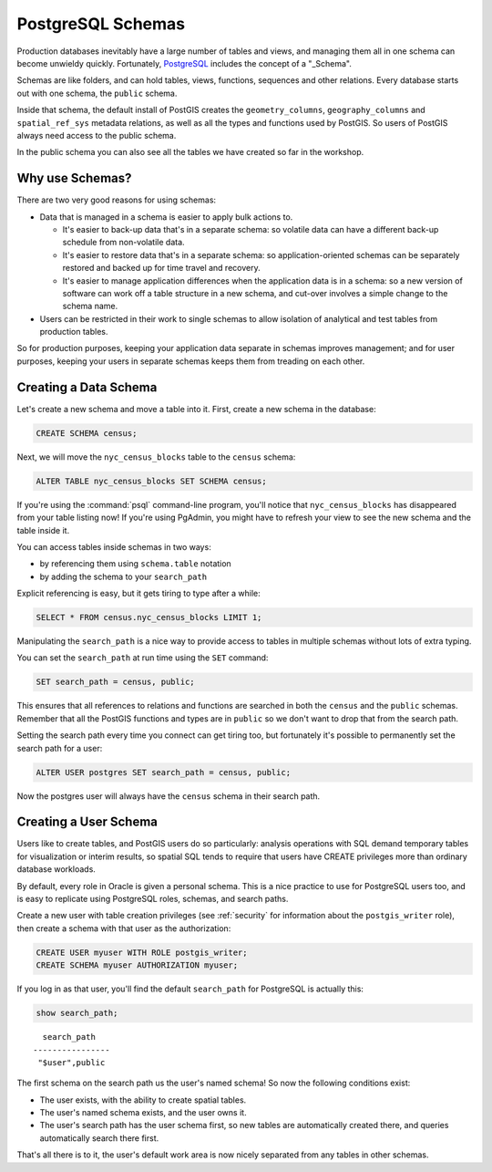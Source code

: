 .. _schemas:

PostgreSQL Schemas
==================

Production databases inevitably have a large number of tables and views, and managing them all in one schema can become unwieldy quickly. Fortunately, PostgreSQL_ includes the concept of a "_Schema".

Schemas are like folders, and can hold tables, views, functions, sequences and other relations.  Every database starts out with one schema, the ``public`` schema.  

.. image:: ./screenshots/schemas.jpg

Inside that schema, the default install of PostGIS creates the ``geometry_columns``, ``geography_columns`` and ``spatial_ref_sys`` metadata relations, as well as all the types and functions used by PostGIS. So users of PostGIS always need access to the public schema.

In the public schema you can also see all the tables we have created so far in the workshop.


Why use Schemas?
----------------

There are two very good reasons for using schemas:

* Data that is managed in a schema is easier to apply bulk actions to. 

  * It's easier to back-up data that's in a separate schema: so volatile data can have a different back-up schedule from non-volatile data. 
  * It's easier to restore data that's in a separate schema: so application-oriented schemas can be separately restored and backed up for time travel and recovery.
  * It's easier to manage application differences when the application data is in a schema: so a new version of software can work off a table structure in a new schema, and cut-over involves a simple change to the schema name.

* Users can be restricted in their work to single schemas to allow isolation of analytical and test tables from production tables.

So for production purposes, keeping your application data separate in schemas improves management; and for user purposes, keeping your users in separate schemas keeps them from treading on each other.


Creating a Data Schema
----------------------

Let's create a new schema and move a table into it.  First, create a new schema in the database:

.. code-block:: sql

  CREATE SCHEMA census;

Next, we will move the ``nyc_census_blocks`` table to the ``census`` schema:

.. code-block:: sql

  ALTER TABLE nyc_census_blocks SET SCHEMA census;

If you're using the :command:`psql` command-line program, you'll notice that ``nyc_census_blocks`` has disappeared from your table listing now! If you're using PgAdmin, you might have to refresh your view to see the new schema and the table inside it.

You can access tables inside schemas in two ways: 

* by referencing them using ``schema.table`` notation
* by adding the schema to your ``search_path``

Explicit referencing is easy, but it gets tiring to type after a while:

.. code-block:: sql

  SELECT * FROM census.nyc_census_blocks LIMIT 1;

Manipulating the ``search_path`` is a nice way to provide access to tables in multiple schemas without lots of extra typing.

You can set the ``search_path`` at run time using the ``SET`` command:

.. code-block:: sql

  SET search_path = census, public;

This ensures that all references to relations and functions are searched in both the ``census`` and the ``public`` schemas. Remember that all the PostGIS functions and types are in ``public`` so we don't want to drop that from the search path.

Setting the search path every time you connect can get tiring too, but fortunately it's possible to permanently set the search path for a user:

.. code-block:: sql

  ALTER USER postgres SET search_path = census, public;

Now the postgres user will always have the ``census`` schema in their search path.


Creating a User Schema
----------------------

Users like to create tables, and PostGIS users do so particularly: analysis operations with SQL demand temporary tables for visualization or interim results, so spatial SQL tends to require that users have CREATE privileges more than ordinary database workloads.

By default, every role in Oracle is given a personal schema. This is a nice practice to use for PostgreSQL users too, and is easy to replicate using PostgreSQL roles, schemas, and search paths.

Create a new user with table creation privileges (see :ref:`security` for information about the ``postgis_writer`` role), then create a schema with that user as the authorization:

.. code-block:: sql

  CREATE USER myuser WITH ROLE postgis_writer;
  CREATE SCHEMA myuser AUTHORIZATION myuser;

If you log in as that user, you'll find the default ``search_path`` for PostgreSQL is actually this:

.. code-block:: sql

  show search_path;

:: 

    search_path   
  ----------------
   "$user",public
  
The first schema on the search path us the user's named schema! So now the following conditions exist:

* The user exists, with the ability to create spatial tables.
* The user's named schema exists, and the user owns it.
* The user's search path has the user schema first, so new tables are automatically created there, and queries automatically search there first.

That's all there is to it, the user's default work area is now nicely separated from any tables in other schemas.

.. _Schema: http://www.postgresql.org/docs/current/static/ddl-schemas.html
.. _PostgreSQL: http://www.postgresql.org/
